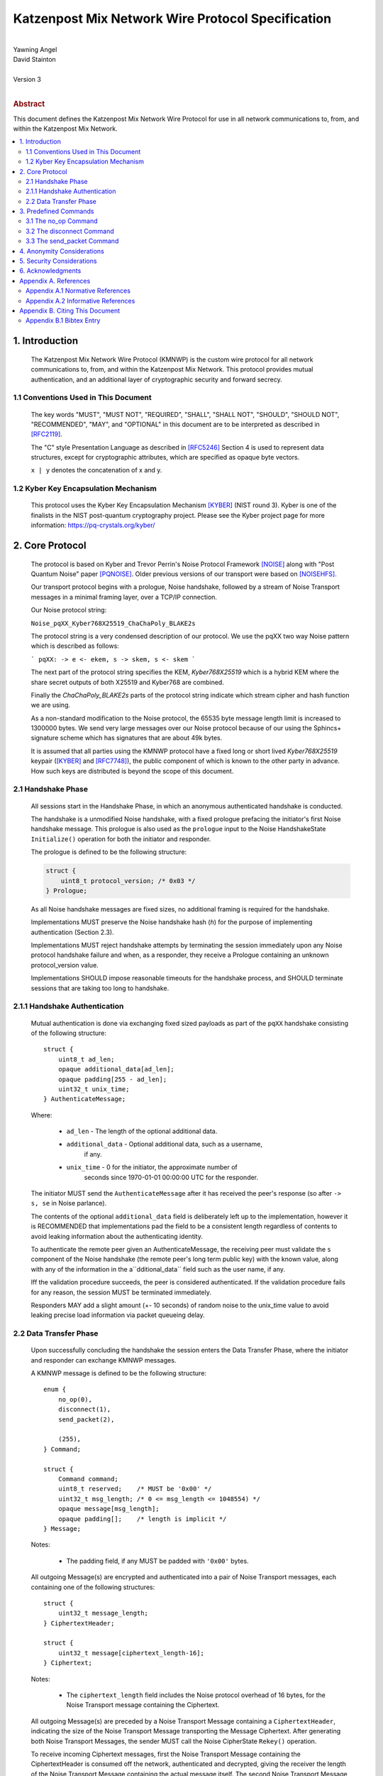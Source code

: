Katzenpost Mix Network Wire Protocol Specification
*************************************************
|
| Yawning Angel
| David Stainton
|
| Version 3
|
.. rubric:: Abstract

This document defines the Katzenpost Mix Network Wire Protocol for
use in all network communications to, from, and within the Katzenpost
Mix Network.

.. contents:: :local:

1. Introduction
===============

   The Katzenpost Mix Network Wire Protocol (KMNWP) is the custom wire
   protocol for all network communications to, from, and within the
   Katzenpost Mix Network. This protocol provides mutual authentication,
   and an additional layer of cryptographic security and forward
   secrecy.

1.1 Conventions Used in This Document
-------------------------------------

   The key words "MUST", "MUST NOT", "REQUIRED", "SHALL", "SHALL NOT",
   "SHOULD", "SHOULD NOT", "RECOMMENDED", "MAY", and "OPTIONAL" in this
   document are to be interpreted as described in [RFC2119]_.

   The "C" style Presentation Language as described in [RFC5246]_
   Section 4 is used to represent data structures, except for
   cryptographic attributes, which are specified as opaque byte
   vectors.

   ``x | y`` denotes the concatenation of x and y.

1.2 Kyber Key Encapsulation Mechanism
-------------------------------------

   This protocol uses the Kyber Key Encapsulation Mechanism [KYBER]_
   (NIST round 3). Kyber is one of the finalists in the NIST
   post-quantum cryptography project.  Please see the Kyber project
   page for more information: https://pq-crystals.org/kyber/

2. Core Protocol
================

   The protocol is based on Kyber and Trevor Perrin's Noise
   Protocol Framework [NOISE]_ along with "Post Quantum Noise"
   paper [PQNOISE]_. Older previous versions of our transport were
   based on [NOISEHFS]_.

   Our transport protocol begins with a prologue, Noise handshake, followed
   by a stream of Noise Transport messages in a minimal framing layer,
   over a TCP/IP connection.

   Our Noise protocol string:

   ``Noise_pqXX_Kyber768X25519_ChaChaPoly_BLAKE2s``

   The protocol string is a very condensed description of our protocol.
   We use the pqXX two way Noise pattern which is described as follows:

   ```
   pqXX:
   -> e
   <- ekem, s
   -> skem, s
   <- skem
   ```

   The next part of the protocol string specifies the KEM,
   `Kyber768X25519` which is a hybrid KEM where the share secret
   outputs of both X25519 and Kyber768 are combined.

   Finally the `ChaChaPoly_BLAKE2s` parts of the protocol string
   indicate which stream cipher and hash function we are using.

   As a non-standard modification to the Noise protocol,
   the 65535 byte message length limit is increased to 1300000 bytes.
   We send very large messages over our Noise protocol because
   of our using the Sphincs+ signature scheme which has signatures
   that are about 49k bytes.

   It is assumed that all parties using the KMNWP protocol have a
   fixed long or short lived `Kyber768X25519` keypair ([KYBER]_ and
   [RFC7748]_), the public component of which is known to the other
   party in advance.  How such keys are distributed is beyond the
   scope of this document.

2.1 Handshake Phase
-------------------

   All sessions start in the Handshake Phase, in which an anonymous
   authenticated handshake is conducted.

   The handshake is a unmodified Noise handshake, with a fixed
   prologue prefacing the initiator's first Noise handshake message.
   This prologue is also used as the ``prologue`` input to the Noise
   HandshakeState ``Initialize()`` operation for both the initiator and
   responder.

   The prologue is defined to be the following structure:

   .. code::

       struct {
           uint8_t protocol_version; /* 0x03 */
       } Prologue;

   As all Noise handshake messages are fixed sizes, no additional
   framing is required for the handshake.

   Implementations MUST preserve the Noise handshake hash (`h`) for the
   purpose of implementing authentication (Section 2.3).

   Implementations MUST reject handshake attempts by terminating the
   session immediately upon any Noise protocol handshake failure
   and when, as a responder, they receive a Prologue containing
   an unknown protocol_version value.

   Implementations SHOULD impose reasonable timeouts for the handshake
   process, and SHOULD terminate sessions that are taking too long to
   handshake.

2.1.1 Handshake Authentication
------------------------------

   Mutual authentication is done via exchanging fixed sized payloads
   as part of the ``pqXX`` handshake consisting of the following
   structure::

      struct {
          uint8_t ad_len;
          opaque additional_data[ad_len];
          opaque padding[255 - ad_len];
          uint32_t unix_time;
      } AuthenticateMessage;

   Where:

    * ``ad_len``     - The length of the optional additional data.

    * ``additional_data`` - Optional additional data, such as a username,
                        if any.

    * ``unix_time``  - 0 for the initiator, the approximate number of
                   seconds since 1970-01-01 00:00:00 UTC for the
                   responder.

   The initiator MUST send the ``AuthenticateMessage`` after it has
   received the peer's response (so after ``-> s, se`` in Noise parlance).

   The contents of the optional ``additional_data`` field is deliberately
   left up to the implementation, however it is RECOMMENDED that
   implementations pad the field to be a consistent length regardless
   of contents to avoid leaking information about the authenticating
   identity.

   To authenticate the remote peer given an AuthenticateMessage,
   the receiving peer must validate the ``s`` component of the Noise
   handshake (the remote peer's long term public key) with the known
   value, along with any of the information in the a``dditional_data``
   field such as the user name, if any.

   Iff the validation procedure succeeds, the peer is considered
   authenticated. If the validation procedure fails for any reason,
   the session MUST be terminated immediately.

   Responders MAY add a slight amount (+- 10 seconds) of random
   noise to the unix_time value to avoid leaking precise load
   information via packet queueing delay.

2.2 Data Transfer Phase
-----------------------

   Upon successfully concluding the handshake the session enters the
   Data Transfer Phase, where the initiator and responder can exchange
   KMNWP messages.

   A KMNWP message is defined to be the following structure::

      enum {
          no_op(0),
          disconnect(1),
          send_packet(2),

          (255),
      } Command;

      struct {
          Command command;
          uint8_t reserved;    /* MUST be '0x00' */
          uint32_t msg_length; /* 0 <= msg_length <= 1048554) */
          opaque message[msg_length];
          opaque padding[];    /* length is implicit */
      } Message;

   Notes:

       * The padding field, if any MUST be padded with ``'0x00'`` bytes.

   All outgoing Message(s) are encrypted and authenticated into a pair
   of Noise Transport messages, each containing one of the following
   structures::

      struct {
          uint32_t message_length;
      } CiphertextHeader;

      struct {
          uint32_t message[ciphertext_length-16];
      } Ciphertext;

   Notes:

       * The ``ciphertext_length`` field includes the Noise protocol
         overhead of 16 bytes, for the Noise Transport message
         containing the Ciphertext.

   All outgoing Message(s) are preceded by a Noise Transport Message
   containing a ``CiphertextHeader``, indicating the size of the Noise
   Transport Message transporting the Message Ciphertext.  After
   generating both Noise Transport Messages, the sender MUST call the
   Noise CipherState ``Rekey()`` operation.

   To receive incoming Ciphertext messages, first the Noise Transport
   Message containing the CiphertextHeader is consumed off the network,
   authenticated and decrypted, giving the receiver the length of the
   Noise Transport Message containing the actual message itself.  The
   second Noise Transport Message is consumed off the network,
   authenticated and decrypted, with the resulting message being
   returned to the caller for processing.  After receiving both Noise
   Transport Messages, the receiver MUST call the Noise CipherState
   ``Rekey()`` operation.

   Implementations MUST immediately terminate the session any of the
   ``DecryptWithAd()`` operations fails.

   Implementations MUST immediately terminate the session if
   an unknown command is received in a Message, or if the Message
   is otherwise malformed in any way.

   Implementations MAY impose a reasonable idle timeout, and
   terminate the session if it expires.

3. Predefined Commands
======================

3.1 The no_op Command
---------------------

   The ``no_op`` command is a command that explicitly is a No Operation,
   to be used to implement functionality such as keep-alives and or
   application layer padding.

   Implementations MUST NOT send any message payload accompanying
   this command, and all received command data MUST be discarded
   without interpretation.

3.2 The disconnect Command
--------------------------

   The ``disconnect`` command is a command that is used to signal explicit
   session termination. Upon receiving a disconnect command,
   implementations MUST interpret the command as a signal from the peer
   that no additional commands will be sent, and destroy the
   cryptographic material in the receive CipherState.

   While most implementations will likely wish to terminate the session
   upon receiving this command, any additional behavior is explicitly
   left up to the implementation and application.

   Implementations MUST NOT send any message payload accompanying
   this command, and MUST not send any further traffic after sending
   a disconnect command.

3.3 The send_packet Command
---------------------------

   The ``send_packet`` command is the command that is used by the initiator
   to transmit a Sphinx Packet over the network. The command's message
   is the Sphinx Packet destined for the responder.

   Initiators MUST terminate the session immediately upon reception of
   a ``send_packet`` command.

4. Anonymity Considerations
===========================

   Adversaries being able to determine that two parties are
   communicating via KMNWP is beyond the threat model of this protocol.
   At a minimum, it is trivial to determine that a KMNWP handshake is
   being performed, due to the length of each handshake message, and
   the fixed positions of the various public keys.

5. Security Considerations
==========================

   It is imperative that implementations use ephemeral keys for every
   handshake as the security properties of the Kyber KEM are
   totally lost if keys are ever reused.

   Kyber was chosen as the KEM algorithm due to it's
   conservative parameterization, simplicty of implementation, and
   high performance in software. It is hoped that the addition of a
   quantum resistant algorithm will provide forward secrecy even in
   the event that large scale quantum computers are applied to
   historical intercepts.

6. Acknowledgments
==================

   I would like to thank Trevor Perrin for providing feedback during
   the design of this protocol, and answering questions regarding
   Noise.

Appendix A. References
======================

Appendix A.1 Normative References
---------------------------------

.. [RFC2119]  Bradner, S., "Key words for use in RFCs to Indicate
              Requirement Levels", BCP 14, RFC 2119,
              DOI 10.17487/RFC2119, March 1997,
              <https://www.rfc-editor.org/info/rfc2119>.

.. [RFC5246]  Dierks, T. and E. Rescorla, "The Transport Layer Security
              (TLS) Protocol Version 1.2", RFC 5246,
              DOI 10.17487/RFC5246, August 2008,
              <https://www.rfc-editor.org/info/rfc5246>.

.. [KYBER]    Joppe Bos, Léo Ducas, Eike Kiltz, Tancrède Lepoint, Vadim Lyubashevsky,
              John M. Schanck, Peter Schwabe, Gregor Seiler, Damien Stehlé
              "CRYSTALS – Kyber: a CCA-secure module-lattice-based KEM",
              <https://cryptojedi.org/papers/kyber-20180716.pdf>.

.. [RFC7748]  Langley, A., Hamburg, M., and S. Turner, "Elliptic Curves
              for Security", RFC 7748,
              DOI 10.17487/RFC7748, January 2016,
              <http://www.rfc-editor.org/info/rfc7748>.

.. [NOISE]    Perrin, T., "The Noise Protocol Framework", May 2017,
              <https://noiseprotocol.org/noise.pdf>.

.. [PQNOISE]  Yawning Angel, Benjamin Dowling, Andreas Hülsing, Peter Schwabe and Florian Weber,
	      2022, "Post Quantum Noise",
	      <https://eprint.iacr.org/2022/539.pdf>.

.. [NOISEHFS] Weatherley, R., "Noise Extension: Hybrid Forward Secrecy",
	      <https://github.com/noiseprotocol/noise_hfs_spec/blob/master/output/noise_hfs.pdf>

Appendix A.2 Informative References
-----------------------------------

Appendix B. Citing This Document
================================

Appendix B.1 Bibtex Entry
-------------------------

Note that the following bibtex entry is in the IEEEtran bibtex style
as described in a document called "How to Use the IEEEtran BIBTEX Style".

::

   @online{KatzMixWire,
   title = {Katzenpost Mix Network Wire Protocol Specification},
   author = {Yawning Angel},
   url = {https://github.com/katzenpost/katzenpost/blob/master/docs/specs/wire-protocol.rst},
   year = {2017}
   }
